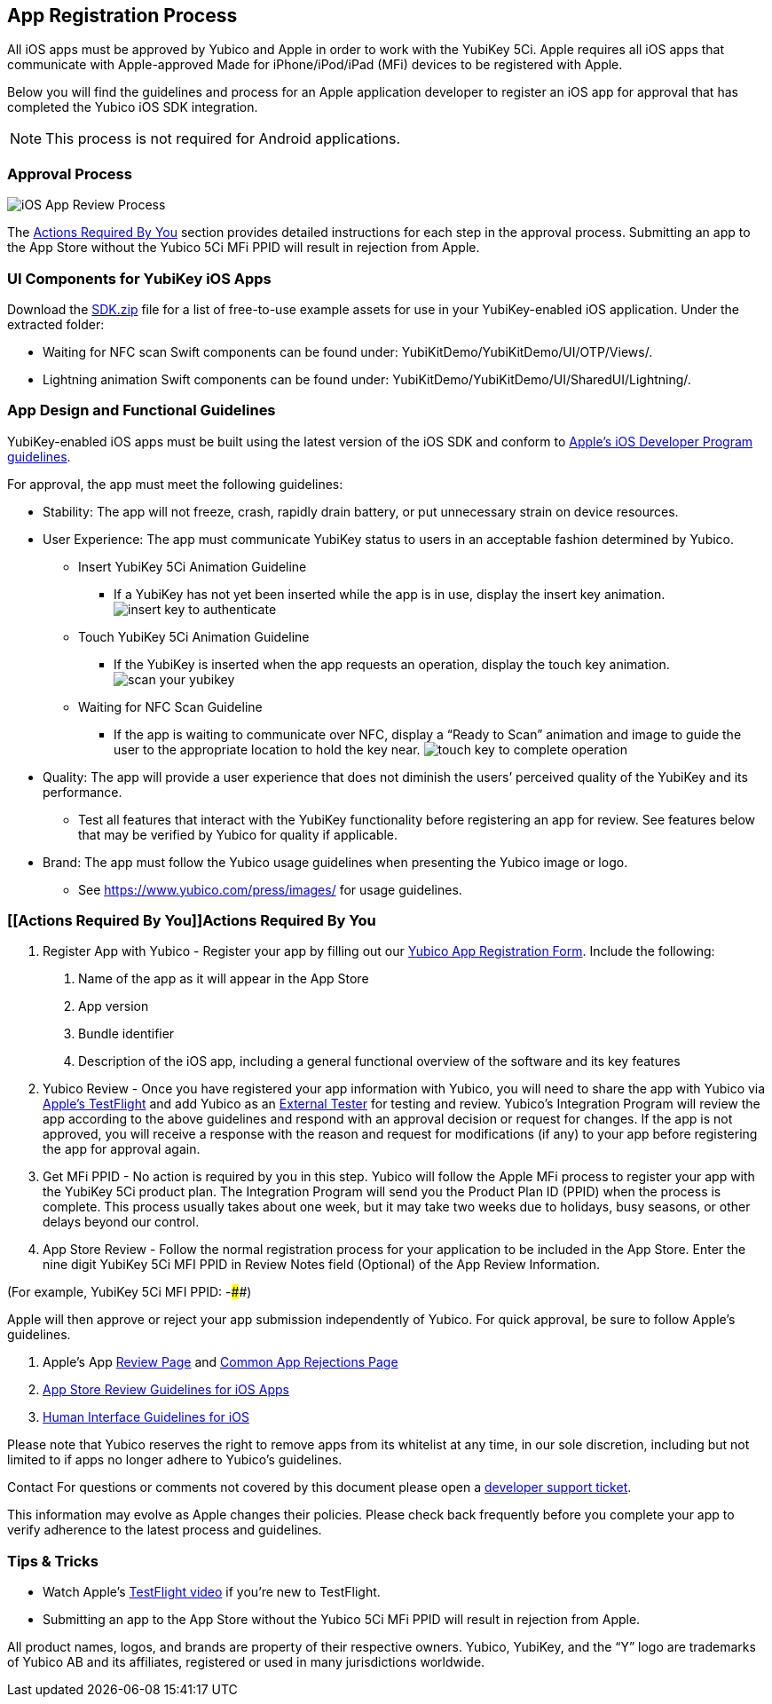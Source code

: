 == App Registration Process
All iOS apps must be approved by Yubico and Apple in order to work with the YubiKey 5Ci. Apple requires all iOS apps that communicate with Apple-approved Made for iPhone/iPod/iPad (MFi) devices to be registered with Apple. 

Below you will find the guidelines and process for an Apple application developer to register an iOS app for approval that has completed the Yubico iOS SDK integration.

NOTE: This process is not required for Android applications.

=== Approval Process
image::iOS_App_Review_Process.png[]
The <<Actions Required By You,Actions Required By You>> section provides detailed instructions for each step in the approval process. Submitting an app to the App Store without the Yubico 5Ci MFi PPID will result in rejection from Apple.

=== UI Components for YubiKey iOS Apps
Download the https://github.com/Yubico/yubikit-ios/releases[SDK.zip] file for a list of free-to-use example assets for use in your YubiKey-enabled iOS application. Under the extracted folder: 

- Waiting for NFC scan Swift components can be found under: YubiKitDemo/YubiKitDemo/UI/OTP/Views/.

- Lightning animation Swift components can be found under: YubiKitDemo/YubiKitDemo/UI/SharedUI/Lightning/.

=== App Design and Functional Guidelines
YubiKey-enabled iOS apps must be built using the latest version of the iOS SDK and conform to https://developer.apple.com/app-store/review/guidelines/[Apple’s iOS Developer Program guidelines].

For approval, the app must meet the following guidelines:

 - Stability: The app will not freeze, crash, rapidly drain battery, or put unnecessary strain on device resources. 
 - User Experience: The app must communicate YubiKey status to users in an acceptable fashion determined by Yubico.
   * Insert YubiKey 5Ci Animation Guideline
    ** If a YubiKey has not yet been inserted while the app is in use, display the insert key animation.
  image:insert_key_to_authenticate.png[]

   * Touch YubiKey 5Ci Animation Guideline
    ** If the YubiKey is inserted when the app requests an operation, display the touch key animation.
  image:scan_your_yubikey.png[]

   * Waiting for NFC Scan Guideline
    ** If the app is waiting to communicate over NFC, display a “Ready to Scan” animation and image to guide the user to the appropriate location to hold the key near.
  image:touch_key_to_complete_operation.png[]

 - Quality: The app will provide a user experience that does not diminish the users’ perceived quality of the YubiKey and its performance.
   * Test all features that interact with the YubiKey functionality before registering an app for review. See features below that may be verified by Yubico for quality if applicable.  
 - Brand: The app must follow the Yubico usage guidelines when presenting the Yubico image or logo.
   * See https://www.yubico.com/press/images/ for usage guidelines.


=== [[Actions Required By You]]Actions Required By You

1. Register App with Yubico - Register your app by filling out our link:/Software_Projects/Mobile_SDK/Register_Your_App/[Yubico App Registration Form]. Include the following:
a. Name of the app as it will appear in the App Store
b. App version
c. Bundle identifier
d. Description of the iOS app, including a general functional overview of the software and its key features
2. Yubico Review - Once you have registered your app information with Yubico, you will need to share the app with Yubico via https://help.apple.com/app-store-connect/#devdc42b26b8[Apple’s TestFlight]  and add Yubico as an https://help.apple.com/app-store-connect/#devb8f497c5e[External Tester] for testing and review.
Yubico’s Integration Program will review the app according to the above guidelines and respond with an approval decision or request for changes. If the app is not approved, you will receive a response with the reason and request for modifications (if any) to your app before registering the app for approval again. 
3. Get MFi PPID - No action is required by you in this step. Yubico will follow the Apple MFi process to register your app with the YubiKey 5Ci product plan. The Integration Program will send you the Product Plan ID (PPID) when the process is complete. This process usually takes about one week, but it may take two weeks due to holidays, busy seasons, or other delays beyond our control.
4. App Store Review - Follow the normal registration process for your application to be included in the App Store.  Enter the nine digit YubiKey 5Ci MFI PPID in Review Notes field (Optional) of the App Review Information. 

(For example, YubiKey 5Ci MFI PPID: ######-####) 

Apple will then approve or reject your app submission independently of Yubico. For quick approval, be sure to follow Apple’s guidelines.

a. Apple’s App https://developer.apple.com/app-store/review/[Review Page] and https://developer.apple.com/app-store/review/#common-app-rejections[Common App Rejections Page]

b. https://developer.apple.com/app-store/review/guidelines/[App Store Review Guidelines for iOS Apps]

c. https://developer.apple.com/design/human-interface-guidelines/ios/overview/themes/[Human Interface Guidelines for iOS]

Please note that Yubico reserves the right to remove apps from its whitelist at any time, in our sole discretion, including but not limited to if apps no longer adhere to Yubico’s guidelines.

Contact For questions or comments not covered by this document please open a https://support.yubico.com/support/tickets/new[developer support ticket].

This information may evolve as Apple changes their policies. Please check back frequently before you complete your app to verify adherence to the latest process and guidelines.


=== Tips & Tricks
 - Watch Apple’s https://developer.apple.com/videos/play/app-store-connect/101/[TestFlight video] if you’re new to TestFlight.
 - Submitting an app to the App Store without the Yubico 5Ci MFi PPID will result in rejection from Apple.

All product names, logos, and brands are property of their respective owners. Yubico, YubiKey, and the “Y” logo are trademarks of Yubico AB and its affiliates, registered or used in many jurisdictions worldwide.

